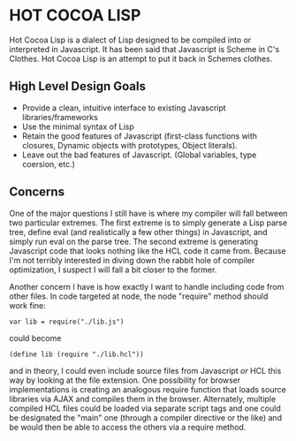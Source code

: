 * HOT COCOA LISP
  Hot Cocoa Lisp is a dialect of Lisp designed to be compiled into or
  interpreted in Javascript.  It has been said that Javascript is
  Scheme in C's Clothes.  Hot Cocoa Lisp is an attempt to put it back
  in Schemes clothes.
** High Level Design Goals
   - Provide a clean, intuitive interface to existing
     Javascript libraries/frameworks
   - Use the minimal syntax of Lisp
   - Retain the good features of Javascript
     (first-class functions with closures, Dynamic objects with prototypes,
     Object literals).
   - Leave out the bad features of Javascript.
     (Global variables, type coersion, etc.)
** Concerns
   One of the major questions I still have is where my compiler will fall
   between two particular extremes.  The first extreme is to simply generate
   a Lisp parse tree, define eval (and realistically a few other things) in
   Javascript, and simply run eval on the parse tree.  The second extreme is
   generating Javascript code that looks nothing like the HCL code it came
   from.  Because I'm not terribly interested in diving down the rabbit hole
   of compiler optimization, I suspect I will fall a bit closer to the former.
   
   Another concern I have is how exactly I want to handle including code from
   other files.  In code targeted at node, the node "require" method should work
   fine:
   
   : var lib = require("./lib.js")
   
   could become
   
   : (define lib (require "./lib.hcl"))
   
   and in theory, I could even include source files from Javascript /or/ HCL
   this way by looking at the file extension.  One possibility for browser
   implementations is creating an analogous require function that loads source
   libraries via AJAX and compiles them in the browser.  Alternately, multiple
   compiled HCL files could be loaded via separate script tags and one could be
   designated the "main" one (through a compiler directive or the like) and be
   would then be able to access the others via a require method.
   
